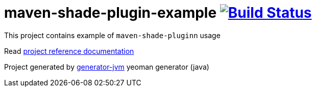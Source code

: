 = maven-shade-plugin-example image:https://travis-ci.org/daggerok/maven-shade-plugin-example.svg?branch=master["Build Status", link="https://travis-ci.org/daggerok/maven-shade-plugin-example"]

//tag::content[]

This project contains example of `maven-shade-pluginn` usage

Read link:https://daggerok.github.io/maven-shade-plugin-example[project reference documentation]

Project generated by link:https://github.com/daggerok/generator-jvm/[generator-jvm] yeoman generator (java)

//end::content[]
